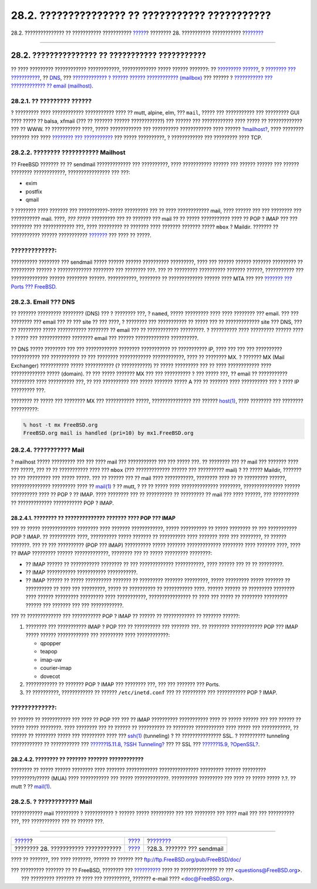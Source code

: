 ================================================
28.2. ??????????????? ?? ??????????? ???????????
================================================

.. raw:: html

   <div class="navheader">

28.2. ??????????????? ?? ??????????? ???????????
`????? <mail.html>`__?
???????? 28. ??????????? ???????????
?\ `??????? <sendmail.html>`__

--------------

.. raw:: html

   </div>

.. raw:: html

   <div class="sect1">

.. raw:: html

   <div class="titlepage" xmlns="">

.. raw:: html

   <div>

.. raw:: html

   <div>

28.2. ??????????????? ?? ??????????? ???????????
------------------------------------------------

.. raw:: html

   </div>

.. raw:: html

   </div>

.. raw:: html

   </div>

?? ???? ????????? ???????????? ????????????, ????????????? ????? ??????
???????: ?? `????????? ?????? <mail-using.html#mail-mua>`__, ? `????????
??? ??????????? <mail-using.html#mail-mta>`__, ??
`DNS <mail-using.html#mail-dns>`__, ??? `????????????? ? ?????? ??????
???????????? (mailbox) <mail-using.html#mail-receive>`__ ??? ?????? ?
`??????????? ??? ????????????? ?? email
(mailhost) <mail-using.html#mail-host>`__.

.. raw:: html

   <div class="sect2">

.. raw:: html

   <div class="titlepage" xmlns="">

.. raw:: html

   <div>

.. raw:: html

   <div>

28.2.1. ?? ????????? ??????
~~~~~~~~~~~~~~~~~~~~~~~~~~~

.. raw:: html

   </div>

.. raw:: html

   </div>

.. raw:: html

   </div>

? ????????? ???? ???????????? ??????????? ???? ?? mutt, alpine, elm, ???
``mail``, ????? ??? ??????????? ??? ????????? GUI ???? ????? ?? balsa,
xfmail (??? ?? ??????? ?????? ????????????) ??? ?????? ??? ????????????
???? ????? ?? ????????????? ??? ?? WWW. ?? ??????????? ????, ?????
???????????? ??? ?????????? ???????????? ???? ??????
`?mailhost? <mail-using.html#mail-host>`__, ???? ???????? ??????? ???
???? `???????? ??? ??????????? <mail-using.html#mail-mta>`__ ??? ?????
??????????, ? ???????????? ??? ????????? ???? TCP.

.. raw:: html

   </div>

.. raw:: html

   <div class="sect2">

.. raw:: html

   <div class="titlepage" xmlns="">

.. raw:: html

   <div>

.. raw:: html

   <div>

28.2.2. ???????? ??????????? Mailhost
~~~~~~~~~~~~~~~~~~~~~~~~~~~~~~~~~~~~~

.. raw:: html

   </div>

.. raw:: html

   </div>

.. raw:: html

   </div>

?? FreeBSD ??????? ?? ?? sendmail ????????????? ??? ??????????, ????
??????????? ?????? ??? ?????? ?????? ??? ?????? ???????? ????????????,
???????????????? ??? ???:

.. raw:: html

   <div class="itemizedlist">

-  exim

-  postfix

-  qmail

.. raw:: html

   </div>

? ???????? ???? ??????? ??? ???????????-????? ????????? ??? ?? ????
???????????? mail, ???? ?????? ??? ??? ???????? ??? ??????????? mail.
????, *??? ?????* ????????? ??? ?? ??????? ??? mail ?? ?? ?????
??????????? ???? ?? POP ? IMAP ??? ??? ???????? ??? ???????????? ???,
???? ????????? ?? ??????? ???? ??????? ??????? ????? ``mbox`` ? Maildir.
??????? ?? ??????????? ?????? ???????????
`??????? <mail-using.html#mail-receive>`__ ??? ???? ?? ?????.

.. raw:: html

   <div class="warning" xmlns="">

?????????????:
~~~~~~~~~~~~~~

?????????? ???????? ??? sendmail ????? ?????? ?????? ??????????
?????????, ???? ??? ?????? ?????? ??????? ????????? ?? ????????? ??????
? ????????????? ???????? ??? ???????? ???. ??? ?? ????????? ??????????
??????? ??????, ??????????? ??? ?????????????? ?????? ???????? ??????.
???????????, ???????? ?? ????????????? ?????? ???? MTA ??? ??? `???????
??? Ports ??? FreeBSD <ports.html>`__.

.. raw:: html

   </div>

.. raw:: html

   </div>

.. raw:: html

   <div class="sect2">

.. raw:: html

   <div class="titlepage" xmlns="">

.. raw:: html

   <div>

.. raw:: html

   <div>

28.2.3. Email ??? DNS
~~~~~~~~~~~~~~~~~~~~~

.. raw:: html

   </div>

.. raw:: html

   </div>

.. raw:: html

   </div>

?? ??????? ????????? ???????? (DNS) ??? ? ???????? ???, ? ``named``,
????? ????????? ???? ???? ???????? ??? email. ??? ??? ???????? ??? email
??? ?? ??? site ?? ??? ????, ? ???????? ??? ??????????? ?? ????? ??? ??
????????????? site ??? DNS, ??? ?? ????????? ????? ??????????? ????????
?? email ??? ?? ???????????? ?????????. ? ?????????? ???? ?????????
?????? ???? ? ????? ??? ???????????? ???????? email ??? ??????
????????????? ??????????.

?? DNS ????? ???????? ??? ??? ???????????? ???????? ??????????? ??
??????????? IP, ???? ??? ??? ??? ?????????? ??????????? ??? ???????????
?? ??? ???????? ???????????? ????????????, ???? ?? ???????? MX. ?
??????? MX (Mail Exchanger) ??????????? ????? ??????????? (?
???????????) ?? ????? ????????? ??? ?? ???? ???????????? ????
????????????? ????? (domain). ?? ??? ????? ??????? MX ??? ??? ??????????
? ??? ????? ???, ?? email ?? ??????????? ????????? ???? ?????????? ???,
?? ??? ?????????? ??? ????? ??????? ????? A ??? ?? ??????? ????
?????????? ??? ? ???? IP ????????? ???.

???????? ?? ????? ??? ???????? MX ??? ??????????? ?????, ???????????????
??? ??????
`host(1) <http://www.FreeBSD.org/cgi/man.cgi?query=host&sektion=1>`__,
???? ???????? ??? ???????? ??????????:

.. code:: screen

    % host -t mx FreeBSD.org
    FreeBSD.org mail is handled (pri=10) by mx1.FreeBSD.org

.. raw:: html

   </div>

.. raw:: html

   <div class="sect2">

.. raw:: html

   <div class="titlepage" xmlns="">

.. raw:: html

   <div>

.. raw:: html

   <div>

28.2.4. ??????????? Mail
~~~~~~~~~~~~~~~~~~~~~~~~

.. raw:: html

   </div>

.. raw:: html

   </div>

.. raw:: html

   </div>

? mailhost ????? ????????? ??? ??? ???? mail ??? ??????????? ??? ???
????? ???. ?? ???????? ??? ?? mail ??? ??????? ???? ??? ?????, ??? ?? ??
??????????? ???? ??? ``mbox`` (??? ????????????? ?????? ??? ??????????
mail) ? ?? ????? Maildir, ??????? ?? ??? ????????? ??? ????? ?????. ???
?? ?????? ??? ?? mail ???? ???????????, ???????? ???? ?? ?? ?????????
??????, ??????????????? ????????? ???? ??
`mail(1) <http://www.FreeBSD.org/cgi/man.cgi?query=mail&sektion=1>`__ ?
?? mutt, ? ?? ?? ????? ???? ?????????????? ????????, ???????????????
?????? ?????????? ???? ?? POP ? ?? IMAP. ???? ???????? ??? ?? ??????????
?? ????????? ?? mail ??? ???? ??????, ??? ?????????? ?? ?????????????
??????????? POP ? IMAP.

.. raw:: html

   <div class="sect3">

.. raw:: html

   <div class="titlepage" xmlns="">

.. raw:: html

   <div>

.. raw:: html

   <div>

28.2.4.1. ???????? ?? ?????????????? ??????? ???? POP ??? IMAP
^^^^^^^^^^^^^^^^^^^^^^^^^^^^^^^^^^^^^^^^^^^^^^^^^^^^^^^^^^^^^^

.. raw:: html

   </div>

.. raw:: html

   </div>

.. raw:: html

   </div>

??? ?? ????? ????????????? ???????? ???? ??????? ????????????, ?????
?????????? ?? ????? ???????? ?? ??? ??????????? POP ? IMAP. ??
?????????? ????, ?????????? ????? ??????? ?? ?????????? ???? ???????
???? ??? ????????, ?? ?????? ???????. ??? ?? ??? ?????????? (POP ???
IMAP) ?????????? ????? ??????? ????????????? ???????? ???? ??????? ????,
???? ?? IMAP ????????? ?????? ?????????????, ???????? ??? ?? ?????
????????? ????????:

.. raw:: html

   <div class="itemizedlist">

-  ?? IMAP ?????? ?? ??????????? ???????? ?? ??? ?????????????
   ???????????, ???? ?????? ??? ?? ?? ?????????.

-  ?? IMAP ??????????? ??????????? ???????????.

-  ?? IMAP ?????? ?? ????? ?????????? ??????? ?? ????????? ???????
   ?????????, ????? ????????? ????? ??????? ?? ?????????? ?? ???? ???
   ?????????, ????? ?? ?????????? ?? ??????????? ????. ?????? ?????? ??
   ????????? ???????? ???? ?????? ????????? ????????? ???? ???????????,
   ???????????????? ?? ???? ??? ????? ?? ???????? ????????? ?????? ???
   ??????? ??? ??? ????????????.

.. raw:: html

   </div>

??? ?? ????????????? ??? ??????????? POP ? IMAP ?? ?????? ??
???????????? ?? ??????? ??????:

.. raw:: html

   <div class="procedure">

#. ???????? ??? ??????????? IMAP ? POP ??? ?? ?????????? ??? ???????
   ???. ?? ???????? ???????????? POP ??? IMAP ????? ?????? ????????????
   ??? ????????? ???? ????????????:

   .. raw:: html

      <div class="itemizedlist">

   -  qpopper

   -  teapop

   -  imap-uw

   -  courier-imap

   -  dovecot

   .. raw:: html

      </div>

#. ???????????? ?? ??????? POP ? IMAP ??? ???????? ???, ??? ??? ???????
   ??? Ports.

#. ?? ??????????, ???????????? ?? ?????? ``/etc/inetd.conf`` ??? ??
   ????????? ??? ??????????? POP ? IMAP.

.. raw:: html

   </div>

.. raw:: html

   <div class="warning" xmlns="">

?????????????:
~~~~~~~~~~~~~~

?? ?????? ?? ??????????? ??? ???? ?? POP ??? ??? ?? IMAP ??????????
??????????? ???? ?? ????? ?????? ??? ??? ?????? ?? ????? ????? ????????.
???? ???????? ??? ?? ?????? ?? ?????????? ?? ???????? ??????????? ????
????? ??? ???????????, ?? ?????? ?? ???????? ????? ??? ????????? ????
??? `ssh(1) <http://www.FreeBSD.org/cgi/man.cgi?query=ssh&sektion=1>`__
(tunneling) ? ?? ??????????????? SSL. ? ?????????? tunneling
???????????? ?? ??????????? ??? `??????15.11.8, ?SSH
Tunneling? <openssh.html#security-ssh-tunneling>`__ ??? ?? SSL ???
`??????15.9, ?OpenSSL? <openssl.html>`__.

.. raw:: html

   </div>

.. raw:: html

   </div>

.. raw:: html

   <div class="sect3">

.. raw:: html

   <div class="titlepage" xmlns="">

.. raw:: html

   <div>

.. raw:: html

   <div>

28.2.4.2. ???????? ?? ??????? ??????? ????????????
^^^^^^^^^^^^^^^^^^^^^^^^^^^^^^^^^^^^^^^^^^^^^^^^^^

.. raw:: html

   </div>

.. raw:: html

   </div>

.. raw:: html

   </div>

???????? ?? ????? ?????? ???????? ???? ??????? ????????????
??????????????? ????????? ?????? ????????? ?????????/????? (MUA) ????
??????????? ??? ????? ?????????????. ?????????? ????????? ??? ???? ??
????? ????? ?.?. ?? mutt ? ??
`mail(1) <http://www.FreeBSD.org/cgi/man.cgi?query=mail&sektion=1>`__.

.. raw:: html

   </div>

.. raw:: html

   </div>

.. raw:: html

   <div class="sect2">

.. raw:: html

   <div class="titlepage" xmlns="">

.. raw:: html

   <div>

.. raw:: html

   <div>

28.2.5. ? ???????????? Mail
~~~~~~~~~~~~~~~~~~~~~~~~~~~

.. raw:: html

   </div>

.. raw:: html

   </div>

.. raw:: html

   </div>

???????????? mail ????????? ? ??????????? ? ?????? ????? ????????? ???
??? ???????? ??? ???? mail ??? ??? ?????????? ???, ??? ??????????? ???
?? ?????? ???.

.. raw:: html

   </div>

.. raw:: html

   </div>

.. raw:: html

   <div class="navfooter">

--------------

+-----------------------------------------+-------------------------+----------------------------------+
| `????? <mail.html>`__?                  | `???? <mail.html>`__    | ?\ `??????? <sendmail.html>`__   |
+-----------------------------------------+-------------------------+----------------------------------+
| ???????? 28. ??????????? ????????????   | `???? <index.html>`__   | ?28.3. ??????? ??? sendmail      |
+-----------------------------------------+-------------------------+----------------------------------+

.. raw:: html

   </div>

???? ?? ???????, ??? ???? ???????, ?????? ?? ?????? ???
ftp://ftp.FreeBSD.org/pub/FreeBSD/doc/

| ??? ????????? ??????? ?? ?? FreeBSD, ???????? ???
  `?????????? <http://www.FreeBSD.org/docs.html>`__ ???? ??
  ?????????????? ?? ??? <questions@FreeBSD.org\ >.
|  ??? ????????? ??????? ?? ???? ??? ??????????, ??????? e-mail ????
  <doc@FreeBSD.org\ >.
